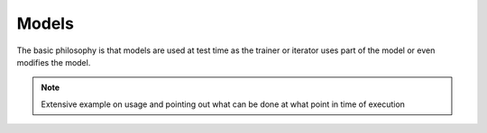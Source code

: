 
Models
======
The basic philosophy is that models are used at test time as the trainer or
iterator uses part of the model or even modifies the model.

.. note::
    Extensive example on usage and pointing out what can be done at what point in time of execution

